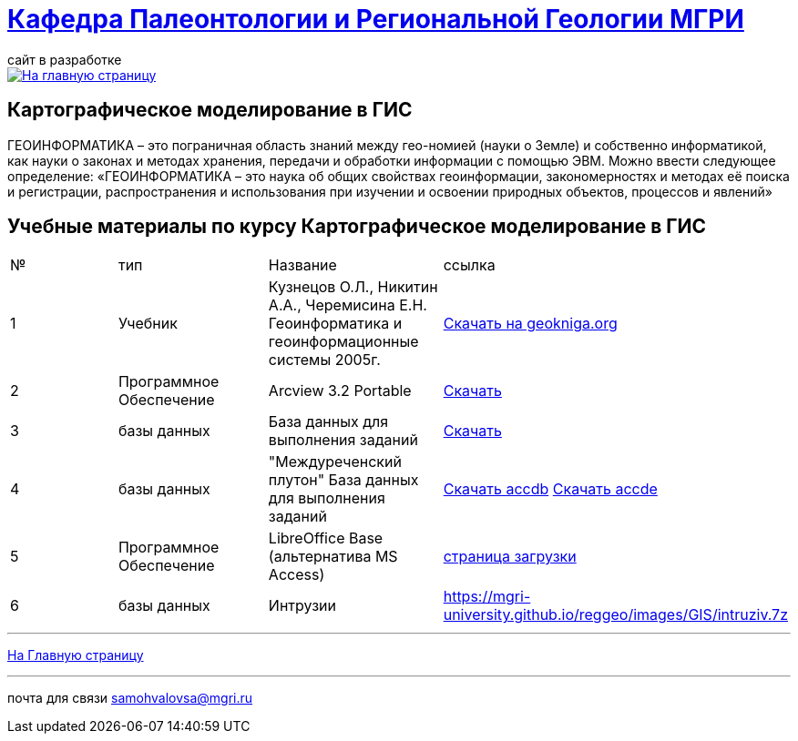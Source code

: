 = https://mgri-university.github.io/reggeo/index.html[Кафедра Палеонтологии и Региональной Геологии МГРИ]
сайт в разработке 
:imagesdir: images

[link=https://mgri-university.github.io/reggeo/index.html]
image::emb2010.jpg[На главную страницу] 


== Картографическое моделирование в ГИС
ГЕОИНФОРМАТИКА – это пограничная область знаний между гео-номией (науки о Земле) и собственно информатикой, как науки о законах и методах хранения, передачи и обработки информации с помощью ЭВМ. Можно ввести следующее определение: «ГЕОИНФОРМАТИКА – это наука об общих свойствах геоинформации, закономерностях и методах её поиска и регистрации, распространения и использования при изучении и освоении природных объектов, процессов и явлений»

== Учебные материалы по курсу Картографическое моделирование в ГИС
|===
|№	|тип |Название	|ссылка	
|1|Учебник |Кузнецов О.Л., Никитин А.А., Черемисина Е.Н. Геоинформатика и геоинформационные системы 2005г. | http://www.geokniga.org/books/8249[Скачать на geokniga.org]
|2|Программное Обеспечение|Arcview 3.2 Portable| https://cloud.mail.ru/public/EyG9/4tL9Q56LK[Скачать]
|3|базы данных|База данных для выполнения заданий |  https://mgri-university.github.io/reggeo/images/GIS/shp_map.zip[Скачать]
|4|базы данных|"Междуреченский плутон" База данных для выполнения заданий |  https://mgri-university.github.io/reggeo/images/GIS/mejdurechenskii_pluton-new.accdb[Скачать accdb]
https://mgri-university.github.io/reggeo/images/GIS/mejdurechenskii_pluton-new.accde[Скачать accde]
|5|Программное Обеспечение|LibreOffice Base (альтернатива MS Access)|https://www.libreoffice.org/download/download/[страница загрузки]
|6|базы данных|Интрузии|https://mgri-university.github.io/reggeo/images/GIS/intruziv.7z

|===
''''
https://mgri-university.github.io/reggeo/index.html[На Главную страницу]

''''

почта для связи samohvalovsa@mgri.ru



